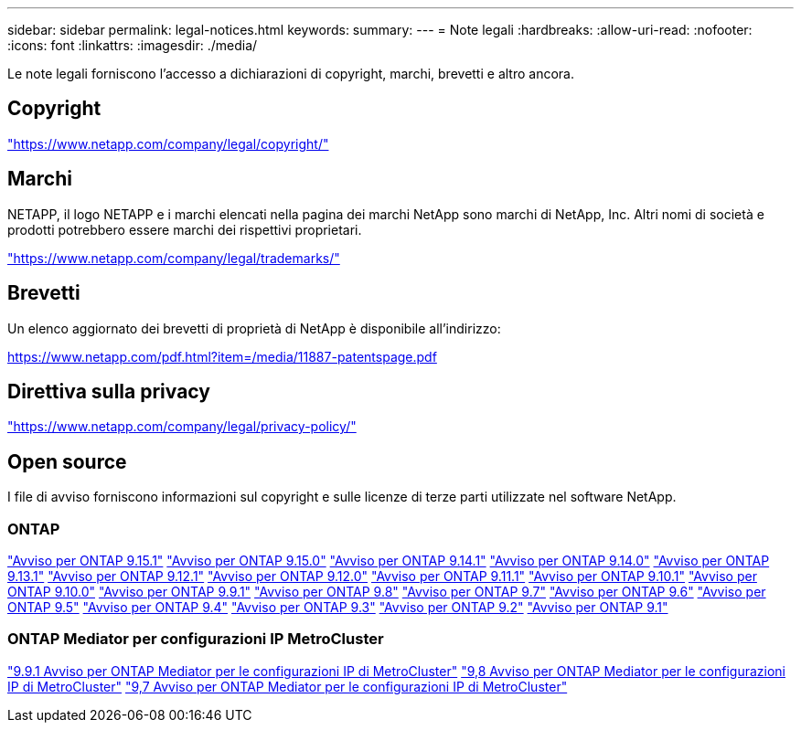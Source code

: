 ---
sidebar: sidebar 
permalink: legal-notices.html 
keywords:  
summary:  
---
= Note legali
:hardbreaks:
:allow-uri-read: 
:nofooter: 
:icons: font
:linkattrs: 
:imagesdir: ./media/


[role="lead"]
Le note legali forniscono l'accesso a dichiarazioni di copyright, marchi, brevetti e altro ancora.



== Copyright

link:https://www.netapp.com/company/legal/copyright/["https://www.netapp.com/company/legal/copyright/"^]



== Marchi

NETAPP, il logo NETAPP e i marchi elencati nella pagina dei marchi NetApp sono marchi di NetApp, Inc. Altri nomi di società e prodotti potrebbero essere marchi dei rispettivi proprietari.

link:https://www.netapp.com/company/legal/trademarks/["https://www.netapp.com/company/legal/trademarks/"^]



== Brevetti

Un elenco aggiornato dei brevetti di proprietà di NetApp è disponibile all'indirizzo:

link:https://www.netapp.com/pdf.html?item=/media/11887-patentspage.pdf["https://www.netapp.com/pdf.html?item=/media/11887-patentspage.pdf"^]



== Direttiva sulla privacy

link:https://www.netapp.com/company/legal/privacy-policy/["https://www.netapp.com/company/legal/privacy-policy/"^]



== Open source

I file di avviso forniscono informazioni sul copyright e sulle licenze di terze parti utilizzate nel software NetApp.



=== ONTAP

link:https://library.netapp.com/ecm/ecm_download_file/ECMLP3318279["Avviso per ONTAP 9.15.1"^]
link:https://library.netapp.com/ecm/ecm_download_file/ECMLP3320066["Avviso per ONTAP 9.15.0"^]
link:https://library.netapp.com/ecm/ecm_download_file/ECMLP2886725["Avviso per ONTAP 9.14.1"^]
link:https://library.netapp.com/ecm/ecm_download_file/ECMLP2886298["Avviso per ONTAP 9.14.0"^]
link:https://library.netapp.com/ecm/ecm_download_file/ECMLP2885801["Avviso per ONTAP 9.13.1"^]
link:https://library.netapp.com/ecm/ecm_download_file/ECMLP2884813["Avviso per ONTAP 9.12.1"^]
link:https://library.netapp.com/ecm/ecm_download_file/ECMLP2883760["Avviso per ONTAP 9.12.0"^]
link:https://library.netapp.com/ecm/ecm_download_file/ECMLP2882103["Avviso per ONTAP 9.11.1"^]
link:https://library.netapp.com/ecm/ecm_download_file/ECMLP2879817["Avviso per ONTAP 9.10.1"^]
link:https://library.netapp.com/ecm/ecm_download_file/ECMLP2878927["Avviso per ONTAP 9.10.0"^]
link:https://library.netapp.com/ecm/ecm_download_file/ECMLP2876856["Avviso per ONTAP 9.9.1"^]
link:https://library.netapp.com/ecm/ecm_download_file/ECMLP2873871["Avviso per ONTAP 9.8"^]
link:https://library.netapp.com/ecm/ecm_download_file/ECMLP2860921["Avviso per ONTAP 9.7"^]
link:https://library.netapp.com/ecm/ecm_download_file/ECMLP2855145["Avviso per ONTAP 9.6"^]
link:https://library.netapp.com/ecm/ecm_download_file/ECMLP2850702["Avviso per ONTAP 9.5"^]
link:https://library.netapp.com/ecm/ecm_download_file/ECMLP2844310["Avviso per ONTAP 9.4"^]
link:https://library.netapp.com/ecm/ecm_download_file/ECMLP2839209["Avviso per ONTAP 9.3"^]
link:https://library.netapp.com/ecm/ecm_download_file/ECMLP2702054["Avviso per ONTAP 9.2"^]
link:https://library.netapp.com/ecm/ecm_download_file/ECMLP2516795["Avviso per ONTAP 9.1"^]



=== ONTAP Mediator per configurazioni IP MetroCluster

link:https://library.netapp.com/ecm/ecm_download_file/ECMLP2870521["9.9.1 Avviso per ONTAP Mediator per le configurazioni IP di MetroCluster"^] link:https://library.netapp.com/ecm/ecm_download_file/ECMLP2870521["9,8 Avviso per ONTAP Mediator per le configurazioni IP di MetroCluster"^] link:https://library.netapp.com/ecm/ecm_download_file/ECMLP2870521["9,7 Avviso per ONTAP Mediator per le configurazioni IP di MetroCluster"^]
